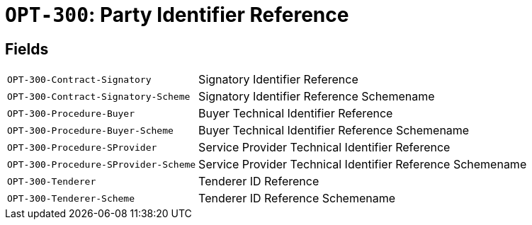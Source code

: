 = `OPT-300`: Party Identifier Reference
:navtitle: Business Terms

[horizontal]

== Fields
[horizontal]
  `OPT-300-Contract-Signatory`:: Signatory Identifier Reference
  `OPT-300-Contract-Signatory-Scheme`:: Signatory Identifier Reference Schemename
  `OPT-300-Procedure-Buyer`:: Buyer Technical Identifier Reference
  `OPT-300-Procedure-Buyer-Scheme`:: Buyer Technical Identifier Reference Schemename
  `OPT-300-Procedure-SProvider`:: Service Provider Technical Identifier Reference
  `OPT-300-Procedure-SProvider-Scheme`:: Service Provider Technical Identifier Reference Schemename
  `OPT-300-Tenderer`:: Tenderer ID Reference
  `OPT-300-Tenderer-Scheme`:: Tenderer ID Reference Schemename
